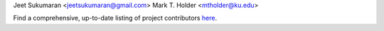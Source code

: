 Jeet Sukumaran <jeetsukumaran@gmail.com>
Mark T. Holder <mtholder@ku.edu>

Find a comprehensive, up-to-date listing of project contributors `here <https://github.com/jeetsukumaran/DendroPy/graphs/contributors>`_.
